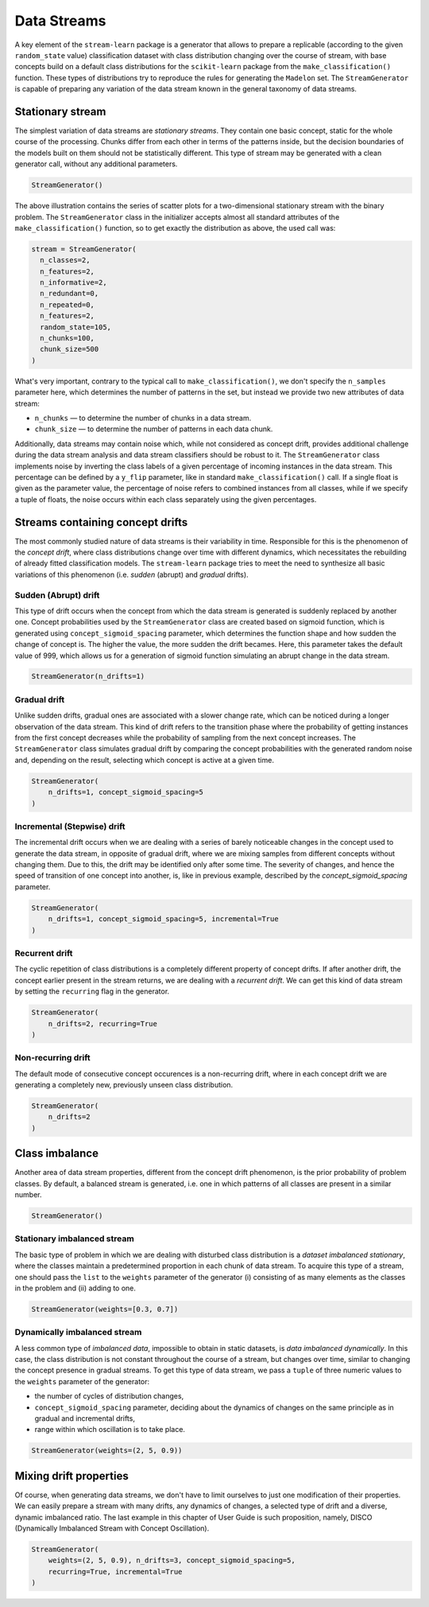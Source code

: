 ############
Data Streams
############

A key element of the ``stream-learn`` package is a generator that allows to prepare a replicable (according to the given ``random_state`` value) classification dataset with class distribution changing over the course of stream, with base concepts build on a default class distributions for the ``scikit-learn`` package from the ``make_classification()`` function. These types of distributions try to reproduce the rules for generating the ``Madelon`` set. The ``StreamGenerator`` is capable of preparing any variation of the data stream known in the general taxonomy of data streams.

Stationary stream
=================

The simplest variation of data streams are *stationary streams*. They contain one basic concept, static for the whole course of the processing. Chunks differ from each other in terms of the patterns inside, but the decision boundaries of the models built on them should not be statistically different. This type of stream may be generated with a clean generator call, without any additional parameters.

.. code-block:: python

  StreamGenerator()


.. image:: _static/stationary.png

The above illustration contains the series of scatter plots for a two-dimensional stationary stream with the binary problem. The ``StreamGenerator`` class in the initializer accepts almost all standard attributes of the ``make_classification()`` function, so to get exactly the distribution as above, the used call was:

.. code-block:: python

  stream = StreamGenerator(
    n_classes=2,
    n_features=2,
    n_informative=2,
    n_redundant=0,
    n_repeated=0,
    n_features=2,
    random_state=105,
    n_chunks=100,
    chunk_size=500
  )

What's very important, contrary to the typical call to ``make_classification()``, we don't specify the
``n_samples`` parameter here, which determines the number of patterns in the set, but instead we provide
two new attributes of data stream:

- ``n_chunks`` — to determine the number of chunks in a data stream.
- ``chunk_size`` — to determine the number of patterns in each data chunk.

Additionally, data streams may contain noise which, while not considered as concept drift, provides additional challenge during the data stream analysis and data stream classifiers should be robust to it. The ``StreamGenerator`` class implements noise by inverting the class labels of a given percentage of incoming instances in the data stream. This percentage can be defined by a ``y_flip`` parameter, like in standard ``make_classification()`` call. If a single float is given as the parameter value, the percentage of noise refers to combined instances from all classes, while if we specify a tuple of floats, the noise occurs within each class separately using the given percentages.

Streams containing concept drifts
=================================

The most commonly studied nature of data streams is their variability in time. Responsible for this is the phenomenon of the *concept drift*, where class distributions change over time with different dynamics, which necessitates the rebuilding of already
fitted classification models. The ``stream-learn`` package tries to meet the need to synthesize all basic variations of this phenomenon (i.e. *sudden* (abrupt) and *gradual* drifts).

Sudden (Abrupt) drift
---------------------

This type of drift occurs when the concept from which the data stream is generated is suddenly replaced by another one. Concept probabilities used by the ``StreamGenerator`` class are created based on sigmoid function, which is generated using ``concept_sigmoid_spacing`` parameter, which determines the function shape and how sudden the change of concept is. The higher the value, the more sudden the drift becames. Here, this parameter takes the default value of 999, which allows us for a generation of sigmoid function simulating an abrupt change in the data stream.

.. code-block:: python

  StreamGenerator(n_drifts=1)

.. image:: _static/sudden.png

Gradual drift
-------------

Unlike sudden drifts, gradual ones are associated with a slower change rate, which can be noticed during a longer observation of the data stream. This kind of drift refers to the transition phase
where the probability of getting instances from the first concept decreases while the probability of sampling from the next concept increases. The ``StreamGenerator`` class simulates gradual drift by
comparing the concept probabilities with the generated random noise and, depending on the result, selecting which concept is active at a given time.


.. code-block:: python

  StreamGenerator(
      n_drifts=1, concept_sigmoid_spacing=5
  )

.. image:: _static/gradual.png

Incremental (Stepwise) drift
----------------------------

The incremental drift occurs when we are dealing with a series of barely noticeable changes in the concept used to generate the data stream, in opposite of gradual drift, where we are mixing samples from different concepts without changing them. Due to this, the drift may be identified only after some time. The severity of changes, and hence the speed of transition of one concept into another, is, like in previous example, described by the `concept_sigmoid_spacing` parameter.

.. code-block:: python

  StreamGenerator(
      n_drifts=1, concept_sigmoid_spacing=5, incremental=True
  )

.. image:: _static/incremental.png

Recurrent drift
-----------------------

The cyclic repetition of class distributions is a completely different property of concept drifts. If after another drift, the concept earlier present in the stream returns, we are dealing with a *recurrent drift*. We can get this kind of data stream by setting the ``recurring`` flag in the generator.

.. code-block:: python

  StreamGenerator(
      n_drifts=2, recurring=True
  )

.. image:: _static/recurring.png

Non-recurring drift
---------------------------

The default mode of consecutive concept occurences is a non-recurring drift, where in each concept drift we are generating a completely new, previously unseen  class distribution.

.. code-block:: python

  StreamGenerator(
      n_drifts=2
  )

.. image:: _static/nonrecurring.png

Class imbalance
===============

Another area of data stream properties, different from the concept drift phenomenon, is the prior probability of problem classes. By default, a balanced stream is generated, i.e. one in which patterns of all classes are present in a similar number.

.. code-block:: python

  StreamGenerator()

.. image:: _static/stationary.png


Stationary imbalanced stream
----------------------------

The basic type of problem in which we are dealing with disturbed class distribution is a *dataset imbalanced stationary*, where the classes maintain a predetermined proportion in each chunk of data stream. To acquire this type of a stream, one should pass the ``list`` to the ``weights`` parameter of the generator (i) consisting of as many elements as the classes in the problem and (ii) adding to one.


.. code-block:: python

  StreamGenerator(weights=[0.3, 0.7])

.. image:: _static/static-imbalanced.png

Dynamically imbalanced stream
-----------------------------

A less common type of *imbalanced data*, impossible to obtain in static datasets, is *data imbalanced dynamically*. In this case, the class distribution is not constant throughout the course of a stream, but changes over time, similar to changing the concept presence in gradual streams. To get this type of data stream, we pass a ``tuple`` of three numeric values to the ``weights`` parameter of the generator:

- the number of cycles of distribution changes,
- ``concept_sigmoid_spacing`` parameter, deciding about the dynamics of changes on the same principle as in gradual and incremental drifts,
- range within which oscillation is to take place.

.. code-block:: python

  StreamGenerator(weights=(2, 5, 0.9))

.. image:: _static/dynamic-imbalanced.png

Mixing drift properties
=======================

Of course, when generating data streams, we don't have to limit ourselves to just one modification of their properties. We can easily prepare a stream with many drifts, any dynamics of changes, a selected type of drift and a diverse, dynamic imbalanced ratio. The last example in this chapter of User Guide is such proposition, namely, DISCO (Dynamically Imbalanced Stream with Concept Oscillation).

.. code-block:: python

  StreamGenerator(
      weights=(2, 5, 0.9), n_drifts=3, concept_sigmoid_spacing=5,
      recurring=True, incremental=True
  )

.. image:: _static/disco.png
